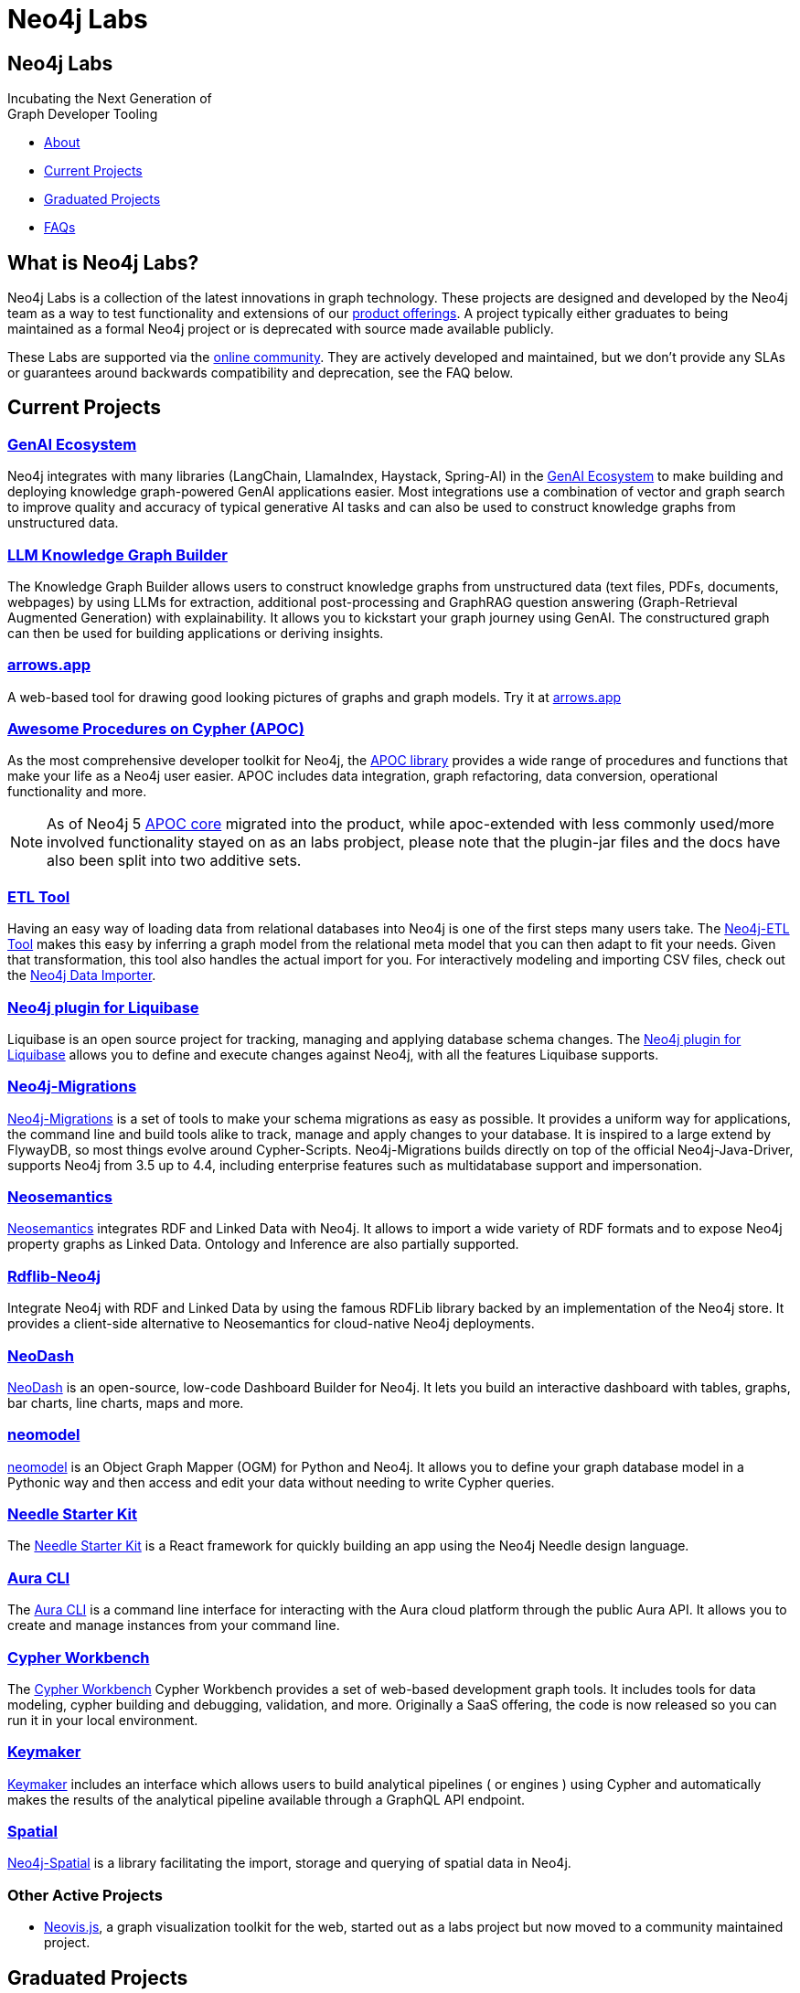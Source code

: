 = Neo4j Labs
:description: Incubating the next generation of graph developer tooling. GraphQL and GRANDstack, Algorithms, APOC, Kafka, ETL Tool, neovis.js, and more.
:page-layout: landing
:page-theme: labs
:page-toclevels: -1

[.hero]
== Neo4j Labs

Incubating the Next Generation of +
Graph Developer Tooling


[.buttons]
* <<What is Neo4j Labs?, About>>
* <<Current Projects>>
* <<Graduated Projects>>
* <<Frequently Asked Questions, FAQs>>



[.secondary.leading]
== What is Neo4j Labs?
Neo4j Labs is a collection of the latest innovations in graph technology.
These projects are designed and developed by the Neo4j team as a way to test functionality and extensions of our link:/product/?ref=labs[product offerings].
A project typically either graduates to being maintained as a formal Neo4j project or is deprecated with source made available publicly.

These Labs are supported via the link:https://community.neo4j.com/?_ga=2.65967848.79768660.1594637016-1548419832.1589810895[online community].
They are actively developed and maintained, but we don't provide any SLAs or guarantees around backwards compatibility and deprecation, see the FAQ below.


== Current Projects

[#goals.incremental]
=== xref:genai-ecosystem:index.adoc[GenAI Ecosystem]

Neo4j integrates with many libraries (LangChain, LlamaIndex, Haystack, Spring-AI) in the xref:genai-ecosystem:index.adoc[GenAI Ecosystem] to make building and deploying knowledge graph-powered GenAI applications easier.
Most integrations use a combination of vector and graph search to improve quality and accuracy of typical generative AI tasks and can also be used to construct knowledge graphs from unstructured data.

=== xref:genai-ecosystem:llm-graph-builder.adoc[LLM Knowledge Graph Builder]

The Knowledge Graph Builder allows users to construct knowledge graphs from unstructured data (text files, PDFs, documents, webpages) by using LLMs for extraction, additional post-processing and GraphRAG question answering (Graph-Retrieval Augmented Generation) with explainability. It allows you to kickstart your graph journey using GenAI. The constructured graph can then be used for building applications or deriving insights.

=== xref:arrows:index.adoc[arrows.app]

A web-based tool for drawing good looking pictures of graphs and graph models. Try it at link:https://arrows.app[arrows.app^]

=== xref:apoc:index.adoc[Awesome Procedures on Cypher (APOC)]

As the most comprehensive developer toolkit for Neo4j, the xref:apoc:index.adoc[APOC library] provides a wide range of procedures and functions that make your life as a Neo4j user easier.
APOC includes data integration, graph refactoring, data conversion, operational functionality and more.

NOTE: As of Neo4j 5 https://neo4j.com/docs/apoc[APOC core^] migrated into the product, while apoc-extended with less commonly used/more involved functionality stayed on as an labs probject, please note that the plugin-jar files and the docs have also been split into two additive sets.

=== xref:etl-tool:index.adoc[ETL Tool]

Having an easy way of loading data from relational databases into Neo4j is one of the first steps many users take.
The xref:etl-tool:index.adoc[Neo4j-ETL Tool] makes this easy by inferring a graph model from the relational meta model that you can then adapt to fit your needs.
Given that transformation, this tool also handles the actual import for you.
For interactively modeling and importing CSV files, check out the https://data-importer.neo4j.io[Neo4j Data Importer^].

=== xref:liquibase:index.adoc[Neo4j plugin for Liquibase]

Liquibase is an open source project for tracking, managing and applying database schema changes. The link:https://github.com/liquibase/liquibase-neo4j[Neo4j plugin for Liquibase] allows you to define and execute changes against Neo4j, with all the features Liquibase supports.

=== xref:neo4j-migrations:index.adoc[Neo4j-Migrations]

xref:neo4j-migrations:index.adoc[Neo4j-Migrations] is a set of tools to make your schema migrations as easy as possible.
It provides a uniform way for applications, the command line and build tools alike to track, manage and apply changes to your database.
It is inspired to a large extend by FlywayDB, so most things evolve around Cypher-Scripts.
Neo4j-Migrations builds directly on top of the official Neo4j-Java-Driver, supports Neo4j from 3.5 up to 4.4, including enterprise features such as multidatabase support and impersonation.

=== xref:neosemantics:index.adoc[Neosemantics]

xref:neosemantics:index.adoc[Neosemantics] integrates RDF and Linked Data with Neo4j.
It allows to import a wide variety of RDF formats and to expose Neo4j property graphs as Linked Data.
Ontology and Inference are also partially supported.

=== xref:rdflib-neo4j:index.adoc[Rdflib-Neo4j]
Integrate Neo4j with RDF and Linked Data by using the famous RDFLib library backed by an implementation of the Neo4j store. It provides a client-side alternative to Neosemantics for cloud-native Neo4j deployments.

=== xref:neodash:index.adoc[NeoDash]

xref:neodash:index.adoc[NeoDash] is an open-source, low-code Dashboard Builder for Neo4j. It lets you build an interactive dashboard with tables, graphs, bar charts, line charts, maps and more.

=== xref:neomodel:index.adoc[neomodel]
xref:neomodel:index.adoc[neomodel] is an Object Graph Mapper (OGM) for Python and Neo4j. It allows you to define your graph database model in a Pythonic way and then access and edit your data without needing to write Cypher queries.

=== xref:neo4j-needle-starterkit:index.adoc[Needle Starter Kit]
The xref:neo4j-needle-starterkit:index.adoc[Needle Starter Kit] is a React framework for quickly building an app using the Neo4j Needle design language.

=== xref:aura-cli:index.adoc[Aura CLI]
The xref:aura-cli:index.adoc[Aura CLI] is a command line interface for interacting with the Aura cloud platform through the public Aura API. It allows you to create and manage instances from your command line.

=== xref:cypher-workbench:index.adoc[Cypher Workbench]
The xref:cypher-workbench:index.adoc[Cypher Workbench] Cypher Workbench provides a set of web-based development graph tools. It includes tools for data modeling, cypher building and debugging, validation, and more. Originally a SaaS offering, the code is now released so you can run it in your local environment.

=== xref:keymaker:index.adoc[Keymaker]
xref:keymaker:index.adoc[Keymaker] includes an interface which allows users to build analytical pipelines ( or engines ) using Cypher and automatically makes the results of the analytical pipeline available through a GraphQL API endpoint.

=== xref:spatial:index.adoc[Spatial]
xref:spatial:index.adoc[Neo4j-Spatial] is a library facilitating the import, storage and querying of spatial data in Neo4j.

=== Other Active Projects

* link:https://github.com/neo4j-contrib/neovis.js/[Neovis.js^], a graph visualization toolkit for the web, started out as a labs project but now moved to a community maintained project.

== Graduated Projects

The following projects were successfully developed, incubated, and validated within Neo4j Labs and have graduated to official and supported Neo4j products ready for production use at scale.

=== https://neo4j.com/product/graphql-library/[GraphQL^] and GRANDstack

GraphQL has become a comprehensive stack for API development and consolidation, with the baseline work as a database plugin, JavaScript and Java libraries for transpiling GraphQL to Cypher, the labs projects laid the foundation for the official https://neo4j.com/product/graphql-library/[Neo4j GraphQL library^]

The GRANDstack and Neo4j-GraphQL-js offerings combined the most common tools and frameworks: GraphQL, React, Apollo and Neo4j Database.
Give that there are many more front-end libraries and technology stacks available, the Neo4j GraphQL library focuses on the backend API and provides recipies for integrating with popular stacks.


=== link:/graph-data-science[Graph Data Science Library]

To enable large scale graph analytics and support machine learning pipelines we developed the Neo4j Graph Algorithms library, which covers many widely used algorithms. The library offers highly parallelized implementations that work well with large scale graphs.
It graduated and is now available as part of the Neo4j Graph Platform as link:/graph-data-science[Graph Data Science Library]. link:/developer/graph-data-science[Educational content] is available from Neo4j Labs.

=== xref:kafka:index.adoc[Neo4j Connector for Apache Kafka]

Streaming event data is an integral part of most modern data architectures.
With the xref:kafka:index.adoc[Neo4j Connector for Apache Kafka] you can integrate Neo4j both as a sink or source into your setup.
The integration is available as a Kafka Connect plugin and Neo4j Server extension. It is officially supported as an Ecosystem Connector.

=== link:/developer/spark[Neo4j Connector for Apache Spark]

Data processing in Apache Spark is commonplace and available on all cloud platforms.
With the link:/developer/spark[Neo4j Connector for Apache Spark] you can read from and write to Neo4j from your Spark Jobs.
Built on the new DataSource API it supports usage from Python, R and Scala. It is officially supported as an Ecosystem Connector.

=== link:/developer/docker[Neo4j Docker Container]

The link:https://hub.docker.com/_/neo4j[Neo4j Docker containers] started off as a Labs project to explore how well Neo4j would run in a containerized environment.
They quickly gained popularity and are heavily used by both Neo4j and customers, so we've graduated them to be officially part of the https://neo4j.com/docs/operations-manual/current/docker/[Neo4j release distribution].

// todo move to graduated, when NOM comes out
=== xref:halin:index.adoc[Halin Monitoring App]

The link:https://neo4j.com/labs/halin[Halin Monitoring App] allowed you to monitor your Neo4j deployment and identify bottlenecks or incorrect configurations, with insights into currently running queries and workloads.
The app also provided access to metrics and logs.
As of 2022, some of its functionality was integrated into https://neo4j.com/neo4j-ops-manager/[Neo4j Operations Manager^] and so Halin is no longer maintained.

[.secondary]
== Frequently Asked Questions

=== Are these safe to use in production?
Current Neo4j Labs projects are being actively worked on by our engineers, and may be rough around the edges, with changing APIs, as they push the edge of the envelope. Therefore, we cannot provide official commercial support for these projects or guarantee longevity. However, some Neo4j customers and users still love the functionality of these projects and choose to continue using them in production environments.

=== Can I get assistance?

Whilst Neo4j does NOT offer support for Labs projects, you can get assistance from the Neo4j Professional Services team, who are  contributors to many of the Labs projects.
Whilst the PS team cannot provide product support with an SLA, they can help you with extending the code of Labs Projects, improve code stability/consistency and help with installation, configuration and scale out of Labs technology.

=== How do I contribute?
We welcome contributions for those labs which are open source projects. You'll find links to GitHub repositories - feel free to submit PRs. We've also created a discussion category for Labs on link:https://community.neo4j.com[community.neo4j.com^]

=== Which Neo4j Labs projects have been deprecated?
The MongoDB Doc Manager and Cassandra Connector have both been deprecated. The source is still available on GitHub, but we found most developers could accomplish similiar goals by using APOC, Kafka and other technologies.
